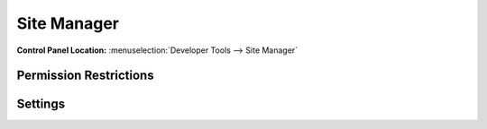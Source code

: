 Site Manager
============

.. rst-class:: cp-path

**Control Panel Location:** :menuselection:`Developer Tools --> Site Manager`

.. Screenshot (optional)

.. Overview

.. Permissions

Permission Restrictions
-----------------------

Settings
--------

.. contents::
  :local:
  :depth: 1

.. Each Action/Section

